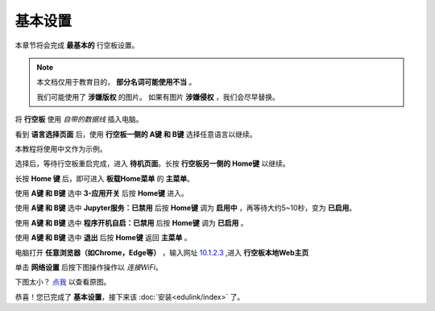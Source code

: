 =========
基本设置
=========

本章节将会完成 **最基本的** 行空板设置。

.. note::
    本文档仅用于教育目的， **部分名词可能使用不当** 。
    
    我们可能使用了 **涉嫌版权** 的图片。
    如果有图片 **涉嫌侵权** ，我们会尽早替换。


将 **行空板** 使用 *自带的数据线* 插入电脑。

.. image:: https://img.dfrobot.com.cn/wiki/none/578c18372a05a08d7f261ef1a5b588d7.png
   :align: center
   :alt: 将 行空板 插入电脑


看到 **语言选择页面** 后，使用 **行空板一侧的 A键 和 B键** 选择任意语言以继续。

.. image:: https://img.picui.cn/free/2025/05/24/6831be3257725.png
    :align: center
    :alt: 行空板语言选择页面及 A键 B键 位置


本教程将使用中文作为示例。

选择后，等待行空板重启完成，进入 **待机页面**。长按 **行空板另一侧的 Home键** 以继续。

.. image:: https://img.picui.cn/free/2025/05/24/6831c15e3c7a4.png
    :align: center
    :alt: 行空板待机页面及 Home键 位置


长按 **Home 键** 后，即可进入 **板载Home菜单** 的 **主菜单**。

.. image:: https://img.picui.cn/free/2025/05/24/6831c351d1083.png
    :align: center
    :alt: 行空板待机页面及 Home键 位置


使用 **A键 和 B键** 选中 **3-应用开关** 后按 **Home键** 进入。

.. image:: https://img.picui.cn/free/2025/05/24/6831c4e61e05b.png
    :align: center
    :alt: 行空板 应用开关 菜单


使用 **A键 和 B键** 选中 **Jupyter服务：已禁用** 后按 **Home键** 调为 **启用中** ，再等待大约5~10秒，变为 **已启用**。

.. image:: https://img.picui.cn/free/2025/05/24/6831c67a43dd2.png
    :align: center
    :alt: 启用 Jupyter服务


使用 **A键 和 B键** 选中 **程序开机自启：已禁用** 后按 **Home键** 调为 **已启用** 。

.. image:: https://img.picui.cn/free/2025/05/24/6831c6ff93e78.png
    :align: center
    :alt: 启用 程序开机自启


使用 **A键 和 B键** 选中 **退出** 后按 **Home键** 返回 **主菜单** 。

电脑打开 **任意浏览器（如Chrome，Edge等）** ，输入网址 `10.1.2.3 <10.1.2.3>`_ ,进入 **行空板本地Web主页**

.. image:: https://img.dfrobot.com.cn/wiki/none/32d27b4fa89f58ae415fff95e05fe8d5.png
    :align: center
    :alt: 行空板本地Web主页


单击 **网络设置** 后按下图操作操作以 *连接WiFi*。

下图太小？ `点我 <https://img.picui.cn/free/2025/05/24/6831d1a2e0904.gif>`_ 以查看原图。

.. image:: https://img.picui.cn/free/2025/05/24/6831d1a2e0904.gif
    :align: center
    :alt: WiFi连接 动图


恭喜！您已完成了 **基本设置**，接下来该 :doc:`安装<edulink/index>` 了。
